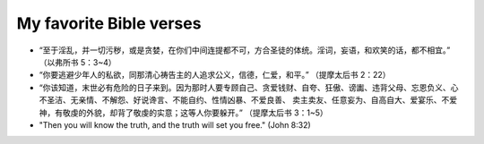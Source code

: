########################
My favorite Bible verses
########################

- “至于淫乱，并一切污秽，或是贪婪，在你们中间连提都不可，方合圣徒的体统。淫词，妄语，和欢笑的话，都不相宜。” （以弗所书 5：3~4）

- “你要逃避少年人的私欲，同那清心祷告主的人追求公义，信德，仁爱，和平。” （提摩太后书 2：22）

- “你该知道，末世必有危险的日子来到。因为那时人要专顾自己、贪爱钱财、自夸、狂傲、谤讟、违背父母、忘恩负义、心不圣洁、无亲情、不解怨、好说谗言、不能自约、性情凶暴、不爱良善、
  卖主卖友、任意妄为、自高自大、爱宴乐、不爱神，有敬虔的外貌，却背了敬虔的实意；这等人你要躲开。” （提摩太后书 3：1~5）

- "Then you will know the truth, and the truth will set you free." (John 8:32)